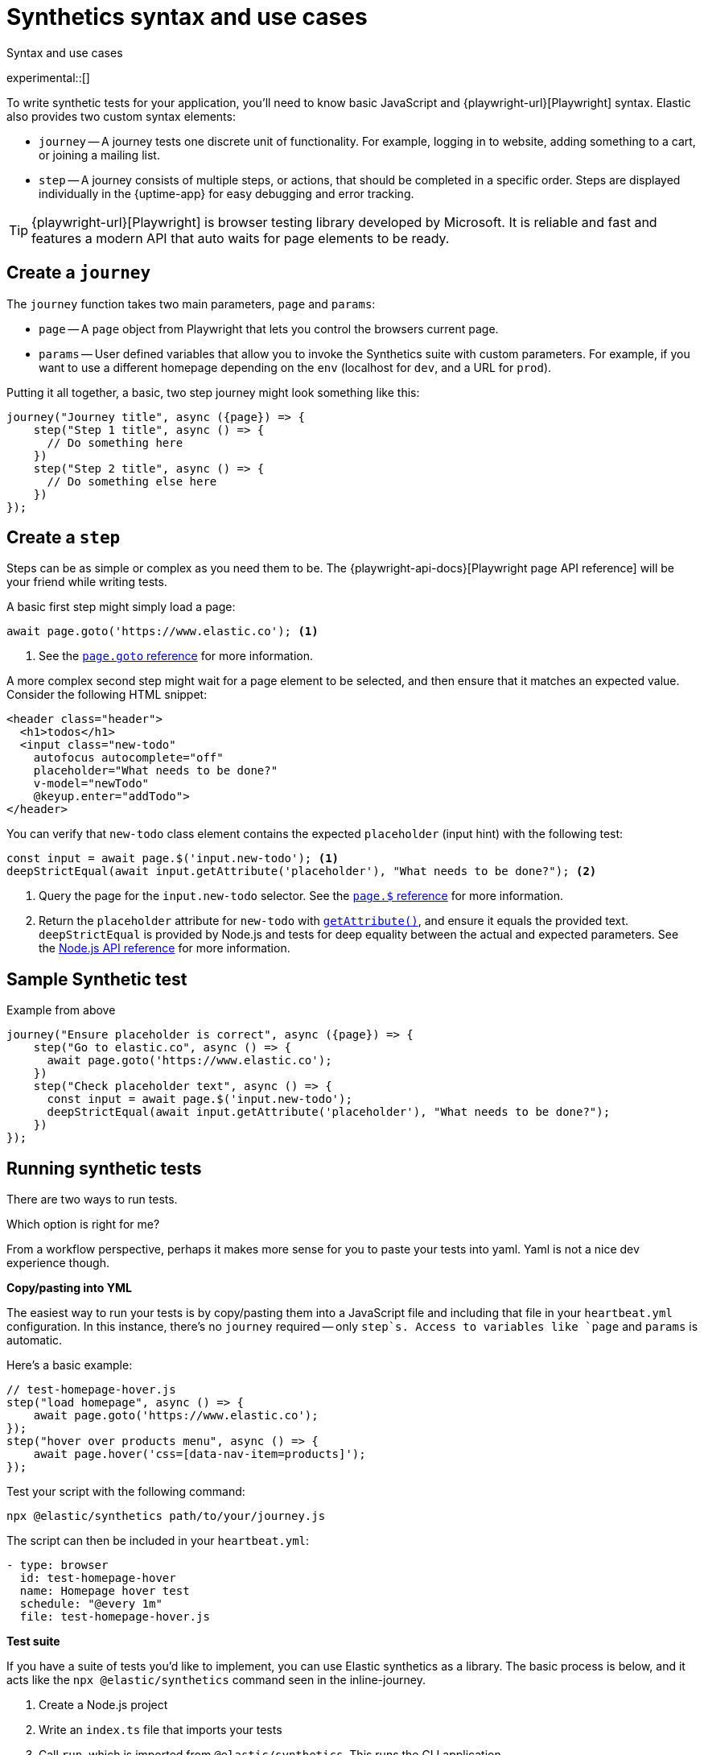 [[synthetics-syntax-use]]
= Synthetics syntax and use cases

++++
<titleabbrev>Syntax and use cases </titleabbrev>
++++

experimental::[]

To write synthetic tests for your application, you'll need to know basic JavaScript and
{playwright-url}[Playwright] syntax.
Elastic also provides two custom syntax elements:

* `journey` -- A journey tests one discrete unit of functionality.
For example, logging in to website, adding something to a cart, or joining a mailing list.
* `step` -- A journey consists of multiple steps, or actions, that should be completed in a specific order.
Steps are displayed individually in the {uptime-app} for easy debugging and error tracking.

TIP: {playwright-url}[Playwright] is browser testing library developed by Microsoft.
It is reliable and fast and features a modern API that auto waits for page elements to be ready.

[discrete]
== Create a `journey`

The `journey` function takes two main parameters, `page` and `params`:

* `page` -- A `page` object from Playwright that lets you control the browsers current page.
* `params` -- User defined variables that allow you to invoke the Synthetics suite with custom parameters.
For example, if you want to use a different homepage depending on the `env`
(localhost for `dev`, and a URL for `prod`).

Putting it all together, a basic, two step journey might look something like this:

[source,js]
----
journey("Journey title", async ({page}) => {
    step("Step 1 title", async () => {
      // Do something here
    })
    step("Step 2 title", async () => {
      // Do something else here
    })
});
----

// REVIEWERS
// Should we add a note here about the `async` keyword / promises / link to mdn docs?
// https://developer.mozilla.org/en-US/docs/Learn/JavaScript/Asynchronous/Async_await[async/await].

[discrete]
== Create a `step`

Steps can be as simple or complex as you need them to be.
The {playwright-api-docs}[Playwright page API reference] will be your friend while writing tests.

A basic first step might simply load a page:

[source,js]
----
await page.goto('https://www.elastic.co'); <1>
----
<1> See the https://github.com/microsoft/playwright/blob/master/docs/api.md#pagegotourl-options[`page.goto` reference] for more information.

A more complex second step might wait for a page element to be selected,
and then ensure that it matches an expected value.
Consider the following HTML snippet:

[source,html]
----
<header class="header">
  <h1>todos</h1>
  <input class="new-todo"
    autofocus autocomplete="off"
    placeholder="What needs to be done?"
    v-model="newTodo"
    @keyup.enter="addTodo">
</header>
----

You can verify that `new-todo` class element contains the expected `placeholder` (input hint)
with the following test:

[source,js]
----
const input = await page.$('input.new-todo'); <1>
deepStrictEqual(await input.getAttribute('placeholder'), "What needs to be done?"); <2>
----
<1> Query the page for the `input.new-todo` selector.
See the https://github.com/microsoft/playwright/blob/master/docs/api.md#pageselector[`page.$` reference] for more information.
<2> Return the `placeholder` attribute for `new-todo` with https://developer.mozilla.org/en-US/docs/Web/API/Element/getAttribute[`getAttribute()`], and ensure it equals the provided text.
`deepStrictEqual` is provided by Node.js and tests for deep equality between the actual and
expected parameters.
See the https://nodejs.org/api/assert.html#assert_assert_deepstrictequal_actual_expected_message[Node.js API reference] for more information.

[discrete]
== Sample Synthetic test

Example from above

[source,js]
----
journey("Ensure placeholder is correct", async ({page}) => {
    step("Go to elastic.co", async () => {
      await page.goto('https://www.elastic.co');
    })
    step("Check placeholder text", async () => {
      const input = await page.$('input.new-todo');
      deepStrictEqual(await input.getAttribute('placeholder'), "What needs to be done?");
    })
});
----

// Everything below this is TODO

// -------------------------------------------------------------------------------------------
// How to run your tests
// -------------------------------------------------------------------------------------------

[discrete]
[[running-synthetic-tests]]
== Running synthetic tests

// REVIEWERS:
// Should we doc required technologies?
// Node.js, npx, typescript, etc.?

There are two ways to run tests.

Which option is right for me?

From a workflow perspective, perhaps it makes more sense for you to paste your tests into yaml.
Yaml is not a nice dev experience though.

**Copy/pasting into YML**

// AKA an "inline journey"
// Heartbeat will fork Node and start headless chrome
// You don't have to worry about anything else

The easiest way to run your tests is by copy/pasting them into a JavaScript file and
including that file in your `heartbeat.yml` configuration.
In this instance, there's no `journey` required -- only `step`s.
Access to variables like `page` and `params` is automatic.

Here's a basic example:

[source,js]
----
// test-homepage-hover.js
step("load homepage", async () => {
    await page.goto('https://www.elastic.co');
});
step("hover over products menu", async () => {
    await page.hover('css=[data-nav-item=products]');
});
----

Test your script with the following command:

// To do: link to command line arguments

[source,sh]
----
npx @elastic/synthetics path/to/your/journey.js
----

The script can then be included in your `heartbeat.yml`:

[source,yml]
----
- type: browser
  id: test-homepage-hover
  name: Homepage hover test
  schedule: "@every 1m"
  file: test-homepage-hover.js
----

**Test suite**

// AKA using Elastic/synthetics as a library
// Dockerize everything --> Docker runs Heartbeat and @elastic/synthetics

If you have a suite of tests you'd like to implement, you can use Elastic synthetics as a library.
The basic process is below, and it acts like the `npx @elastic/synthetics` command seen in the inline-journey.

. Create a Node.js project
. Write an `index.ts` file that imports your tests
. Call `run`, which is imported from `@elastic/synthetics`.
This runs the CLI application.
. Compile everything together.

// example: examples/elastic-docs

Full NPM project oriented around these tests.
* Run `cat run-journeys` to compile the typescript (essentially by running `tsc`)
* Run `node ./dist` (or for help, append `-h`)

[discrete]
=== Caveats

How do you get your test suite onto the same box as Heartbeat?::
If you, for example, have a separate git repo with all of your tests, how do you get them onto the box?
You need to write some orchestration to get Heartbeat on a box (or use the docker image),
pull your source of tests, and then share it with Heartbeat.



// NOTES BELOW
Use case -- Whole app testing (big)

** WHAT DO WE NEED TO DOC?
- Playwright is provided - link to docs (API ref is the most interesting)
- Which variables are provided to journey (step receives none)
- And journey and step keywords

// Designing your own tests
